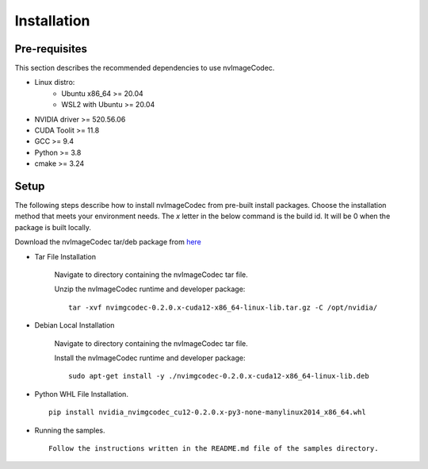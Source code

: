 ..
  # SPDX-FileCopyrightText: Copyright (c) 2022-2023 NVIDIA CORPORATION & AFFILIATES. All rights reserved.
  # SPDX-License-Identifier: Apache-2.0
  #
  # Licensed under the Apache License, Version 2.0 (the "License");
  # you may not use this file except in compliance with the License.
  # You may obtain a copy of the License at
  #
  # http://www.apache.org/licenses/LICENSE-2.0
  #
  # Unless required by applicable law or agreed to in writing, software
  # distributed under the License is distributed on an "AS IS" BASIS,
  # WITHOUT WARRANTIES OR CONDITIONS OF ANY KIND, either express or implied.
  # See the License for the specific language governing permissions and
  # limitations under the License.

.. _installation:

Installation
============

Pre-requisites
--------------

This section describes the recommended dependencies to use nvImageCodec.

* Linux distro:
    * Ubuntu x86_64 >= 20.04
    * WSL2 with Ubuntu >= 20.04
* NVIDIA driver >= 520.56.06
* CUDA Toolit >= 11.8
* GCC >= 9.4
* Python >= 3.8
* cmake >= 3.24

Setup
-----

The following steps describe how to install nvImageCodec from pre-built install packages. Choose the installation method that meets your environment needs. The `x` letter in the below command is the build id. It will be 0 when the package is built locally.

Download the nvImageCodec tar/deb package from `here <https://github.com/NVIDIA/nvImageCodec/releases>`_

* Tar File Installation

    Navigate to directory containing the nvImageCodec tar file.

    Unzip the nvImageCodec runtime and developer package: ::

        tar -xvf nvimgcodec-0.2.0.x-cuda12-x86_64-linux-lib.tar.gz -C /opt/nvidia/

* Debian Local Installation

    Navigate to directory containing the nvImageCodec tar file.

    Install the nvImageCodec runtime and developer package: ::

        sudo apt-get install -y ./nvimgcodec-0.2.0.x-cuda12-x86_64-linux-lib.deb

* Python WHL File Installation. ::

    pip install nvidia_nvimgcodec_cu12-0.2.0.x-py3-none-manylinux2014_x86_64.whl

* Running the samples. ::

    Follow the instructions written in the README.md file of the samples directory.
